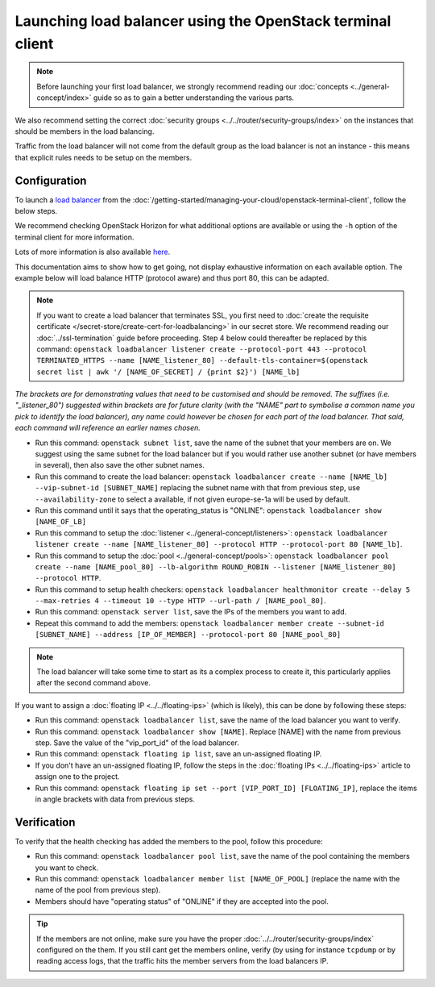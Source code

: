 ===========================================================
Launching load balancer using the OpenStack terminal client
===========================================================

.. note::

   Before launching your first load balancer, we strongly recommend reading
   our :doc:`concepts <../general-concept/index>` guide so as to gain a better
   understanding the various parts.

We also recommend setting the correct :doc:`security groups <../../router/security-groups/index>`
on the instances that should be members in the load balancing.

Traffic from the load balancer will not come from the default group as the load balancer
is not an instance - this means that explicit rules needs to be setup on the members.

Configuration
-------------

To launch a `load balancer <../index>`_ from the :doc:`/getting-started/managing-your-cloud/openstack-terminal-client`, follow
the below steps.

We recommend checking OpenStack Horizon for what additional options are available or using
the ``-h`` option of the terminal client for more information.

Lots of more information is also available `here <https://docs.openstack.org/octavia/latest/user/guides/basic-cookbook.html>`__.

This documentation aims to show how to get going, not display exhaustive information on each available
option. The example below will load balance HTTP (protocol aware) and thus port 80, this can be adapted.

.. note::

   If you want to create a load balancer that terminates SSL, you first need to :doc:`create the requisite
   certificate </secret-store/create-cert-for-loadbalancing>` in our secret store. We recommend reading
   our :doc:`../ssl-termination` guide before proceeding. Step 4 below could thereafter be replaced by
   this command: ``openstack loadbalancer listener create --protocol-port 443 --protocol TERMINATED_HTTPS
   --name [NAME_listener_80] --default-tls-container=$(openstack secret list | awk '/ [NAME_OF_SECRET] / {print $2}') [NAME_lb]``

*The brackets are for demonstrating values that need to be customised and should be removed. The suffixes
(i.e. "_listener_80") suggested within brackets are for future clarity (with the "NAME" part to symbolise
a common name you pick to identify the load balancer), any name could however be chosen for each part of
the load balancer. That said, each command will reference an earlier names chosen.*

- Run this command: ``openstack subnet list``, save the name of the subnet that your members are on. We
  suggest using the same subnet for the load balancer but if you would rather use another subnet (or have
  members in several), then also save the other subnet names.

- Run this command to create the load balancer: ``openstack loadbalancer create --name [NAME_lb] --vip-subnet-id [SUBNET_NAME]`` replacing
  the subnet name with that from previous step, use ``--availability-zone`` to select a available, if not given europe-se-1a will be used by default.

- Run this command until it says that the operating_status is "ONLINE": ``openstack loadbalancer show [NAME_OF_LB]``

- Run this command to setup the :doc:`listener <../general-concept/listeners>`: ``openstack loadbalancer listener create --name [NAME_listener_80] --protocol HTTP --protocol-port 80 [NAME_lb]``.

- Run this command to setup the :doc:`pool <../general-concept/pools>`: ``openstack loadbalancer pool create --name [NAME_pool_80] --lb-algorithm ROUND_ROBIN --listener [NAME_listener_80] --protocol HTTP``.

- Run this command to setup health checkers: ``openstack loadbalancer healthmonitor create --delay 5 --max-retries 4 --timeout 10 --type HTTP --url-path / [NAME_pool_80]``.

- Run this command: ``openstack server list``, save the IPs of the members you want to add.

- Repeat this command to add the members: ``openstack loadbalancer member create --subnet-id [SUBNET_NAME] --address [IP_OF_MEMBER] --protocol-port 80 [NAME_pool_80]``

.. note::

   The load balancer will take some time to start as its a complex process to create it, this particularly
   applies after the second command above.

If you want to assign a :doc:`floating IP <../../floating-ips>` (which is likely), this can be done by
following these steps:

- Run this command: ``openstack loadbalancer list``, save the name of the load balancer you want to verify.

- Run this command: ``openstack loadbalancer show [NAME]``. Replace [NAME] with the name from previous step. Save
  the value of the "vip_port_id" of the load balancer.

- Run this command: ``openstack floating ip list``, save an un-assigned floating IP.

- If you don't have an un-assigned floating IP, follow the steps in the :doc:`floating IPs <../../floating-ips>` article
  to assign one to the project.

- Run this command: ``openstack floating ip set --port [VIP_PORT_ID] [FLOATING_IP]``, replace the items in angle
  brackets with data from previous steps.

Verification
------------

To verify that the health checking has added the members to the pool, follow this procedure:

- Run this command: ``openstack loadbalancer pool list``, save the name of the pool containing the members
  you want to check.

- Run this command: ``openstack loadbalancer member list [NAME_OF_POOL]`` (replace the name with the name
  of the pool from previous step).

- Members should have "operating status" of "ONLINE" if they are accepted into the pool.

.. tip::

   If the members are not online, make sure you have the proper :doc:`../../router/security-groups/index` configured
   on the them. If you still cant get the members online, verify (by using for instance ``tcpdump`` or by reading access
   logs, that the traffic hits the member servers from the load balancers IP.

..  seealso::
    - :doc:`../general-concept/index`
    - :doc:`../recommendations`
    - :doc:`../index`
